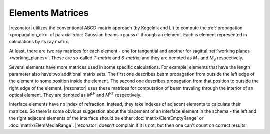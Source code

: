 .. _elem_matrs:
.. index:: single: matrices

Elements Matrices
=================

.. |Mt| replace:: `M`\ :sub:`T`
.. |Ms| replace:: `M`\ :sub:`S`
.. |M_lf| replace:: `M`\ :sup:`LF`
.. |M_rt| replace:: `M`\ :sup:`RT`

|rezonator| utilizes the conventional ABCD-matrix approach (by Kogelnik and Li) to compute the :ref:`propagation <propagation_dir>` of paraxial :doc:`Gaussian beams <gauss>` through an element. Each is element represented in calculations by its ray matrix.

At least, there are two ray matrices for each element - one for tangential and another for sagittal :ref:`working planes <working_planes>`. These are so-called *T-matrix* and *S-matrix*, and they are denoted as |Mt| and |Ms| respectively.

Several elements have more matrices used in some specific calculations. For example, elements that have the length parameter also have two additional matrix sets. The first one describes beam propagation from outside the left edge of the element to some position inside the element. The second one describes propagation from that position to outside the right edge of the element. |rezonator| uses these matrices for computation of beam traveling through the interior of an optical element. They are denoted as |M_lf| and |M_rt| respectively.

.. _interface_elems:

Interface elements have no index of refraction. Instead, they take indexes of adjacent elements to calculate their matrices. So there is some obvious suggestion about the placement of an interface element in the schema - the left and the right adjacent elements of the interface should be either :doc:`matrix/ElemEmptyRange` or :doc:`matrix/ElemMediaRange`. |rezonator| doesn't complain if it is not, but then one can't count on correct results.


.. tocTree::
   
   matrix/ElemAxiconLens
   matrix/ElemAxiconMirror
   matrix/ElemBrewsterCrystal
   matrix/ElemBrewsterInterface
   matrix/ElemBrewsterPlate
   matrix/ElemMatrix
   matrix/ElemEmptyRange
   matrix/ElemFlatMirror
   matrix/ElemGaussAperture
   matrix/ElemGaussApertureLens
   matrix/ElemGaussDuctMedium
   matrix/ElemGaussDuctSlab
   matrix/ElemGrinLens
   matrix/ElemGrinMedium
   matrix/ElemNormalInterface
   matrix/ElemPlate
   matrix/ElemPoint
   matrix/ElemThinCylinderLensS
   matrix/ElemMediaRange
   matrix/ElemSphericalInterface
   matrix/ElemCurveMirror
   matrix/ElemThinCylinderLensT
   matrix/ElemThermoLens
   matrix/ElemThermoMedium
   matrix/ElemThickLens
   matrix/ElemThinLens
   matrix/ElemTiltedCrystal
   matrix/ElemTiltedInterface
   matrix/ElemTiltedPlate

   
.. seeAlso::

    :doc:`../catalog`, :doc:`../elem_props`
